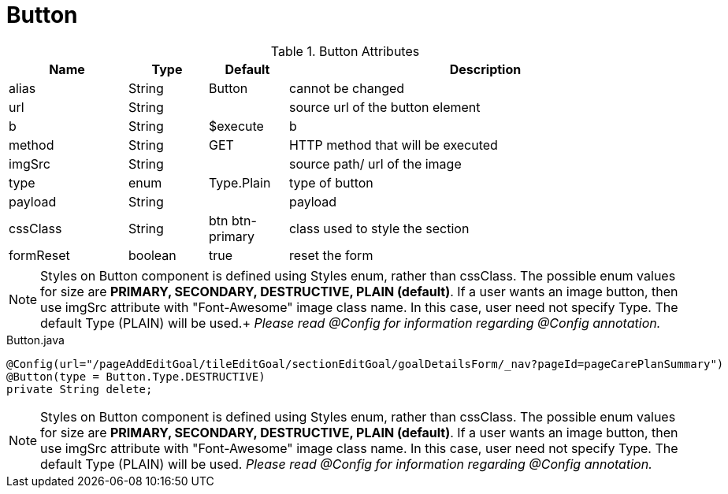 [[view-config-annotation-button]]
= Button

.Button Attributes
[cols="3,^2,^2,10",options="header"]
|=========================================================
|Name | Type |Default |Description

|alias |String | Button |cannot be changed
|url |String |  | source url of the button element
|b |String | $execute | b
|method |String | GET | HTTP method that will be executed
|imgSrc |String |  | source path/ url of the image
|type |enum | Type.Plain| type of button
|payload |String |  | payload
|cssClass |String | btn btn-primary| class used to style the section
|formReset |boolean |true | reset the form

|=========================================================

NOTE: Styles on Button component is defined using Styles enum, rather than cssClass. The possible enum values for size are *PRIMARY, SECONDARY, DESTRUCTIVE, PLAIN (default)*.
If a user wants an image button, then use imgSrc attribute with "Font-Awesome" image class name. In this case, user need not specify Type. The default Type (PLAIN) will be used.+
_Please read @Config for information regarding @Config annotation._

[source,java,indent=0]
[subs="verbatim,attributes"]
.Button.java
----
@Config(url="/pageAddEditGoal/tileEditGoal/sectionEditGoal/goalDetailsForm/_nav?pageId=pageCarePlanSummary")
@Button(type = Button.Type.DESTRUCTIVE)
private String delete;
----

NOTE: Styles on Button component is defined using Styles enum, rather than cssClass. The possible enum values for size are *PRIMARY, SECONDARY, DESTRUCTIVE, PLAIN (default)*. If a user wants an image button, then use imgSrc attribute with "Font-Awesome" image class name. In this case, user need not specify Type. The default Type (PLAIN) will be used. _Please read @Config for information regarding @Config annotation._
